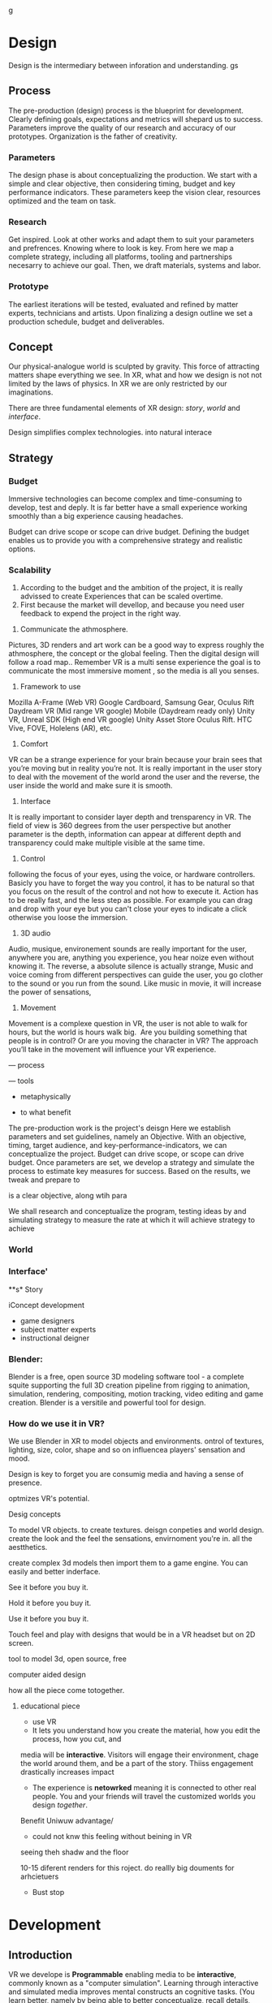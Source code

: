 g


* Design   


Design is the intermediary between inforation and understanding.   gs


** Process 

The pre-production (design) process is the blueprint for development.  Clearly defining goals, expectations and metrics will shepard us to success.  Parameters improve the quality of our research and accuracy of our prototypes.  Organization is the father of creativity. 

*** Parameters
The design phase is about conceptualizing the production.  We start with a simple and clear objective, then considering timing, budget and key performance indicators.  These parameters keep the vision clear, resources optimized and the team on task.  

*** Research
Get inspired.  Look at other works and adapt them to suit your parameters and prefrences.   Knowing where to look is key.   From here we map a complete strategy, including all platforms, tooling and partnerships necesarry to achieve our goal.    Then, we draft materials, systems and labor.

*** Prototype
The earliest iterations will be tested, evaluated and refined by matter experts, technicians and artists.   Upon finalizing a design outline we set a production schedule, budget and deliverables.

** Concept

Our physical-analogue world is sculpted by gravity.   This force of attracting matters shape everything we see.  In XR, what and how we design is not  not limited by the laws of physics.  In XR we are only restricted by our imaginations.  

There are three fundamental elements of XR design: /story/, /world/ and /interface/.

Design simplifies complex technologies. into natural interace





** Strategy	

*** Budget   

Immersive technologies can become complex and time-consuming to develop, test and deply.   It is far better have a small experience working smoothly than a big experience causing headaches.   

Budget can drive scope or scope can drive budget.  Defining the budget enables us to provide you with a comprehensive strategy and realistic options.  


*** Scalability
	2)	According to the budget and the ambition of the project, it is really advissed to create Experiences that can be scaled overtime. 
	3)	First because the market will devellop, and because you need user feedback to expend the project in the right way.
3) Communicate the athmosphere. 
Pictures, 3D renders and art work can be a good way to express roughly the athmosphere, the concept or the global feeling. Then the digital design will follow a road map.. Remember VR is a multi sense experience the goal is to communicate the most immersive moment , so the media is all you senses. 
4) Framework to use
Mozilla A-Frame (Web VR) Google Cardboard, Samsung Gear, Oculus Rift Daydream VR (Mid range VR google) Mobile (Daydream ready only) Unity VR, Unreal SDK (High end VR google) Unity Asset Store Oculus Rift. HTC Vive, FOVE, Holelens (AR), etc.

5) Comfort 
VR can be a strange experience for your brain because your brain sees that you’re moving but in reality you’re not. It is really important in the user story to deal with the movement of the world arond the user and the reverse, the user inside the world and make sure it is smooth.

6) Interface
It is really important to consider layer depth and trensparency in VR.
The field of view is 360 degrees from the user perspective but another parameter is the depth, information can appear at different depth and transparency could make multiple visible at the same time. 

7) Control
following the focus of your eyes, using the voice, or hardware controllers. 
Basicly you have to forget the way you control, it has to be natural so that you focus on the result of the control and not how to execute it. 
Action has to be really fast, and the less step as possible. 
For example you can drag and drop with your eye but you can't close your eyes to indicate a click otherwise you loose the immersion. 

8) 3D audio

Audio, musique, environement sounds are really important for the user, anywhere you are, anything you experience, you hear noize even without knowing it. The reverse, a absolute silence is actually strange,
Music and voice coming from different perspectives can guide the user, you go clother to the sound or you run from the sound. 
Like music in movie, it will increase the power of sensations,

9) Movement 

Movement is a complexe question in VR, the user is not able to walk for hours, but the world is hours walk big.  Are you building something that people is in control? Or are you moving the character in VR? The approach you’ll take in the movement will influence your VR experience. 







--- process

--- tools

- metaphysically

- to what benefit



The pre-production work is the project's deisgn   Here we establish parameters and set guidelines, namely an Objective.  With an objective, timing, target audience, and key-performance-indicators, we can conceptualize the project.   Budget can drive scope, or scope can drive budget.  Once parameters are set, we develop a strategy and simulate the process to estimate key measures for success.   Based on the results, we tweak and prepare to 




 is a clear objective, along wtih para

We shall research and conceptualize the program, testing ideas by and simulating strategy to measure the rate at which it will achieve strategy to achieve



*** World

*** Interface'

**s* Story


iConcept development

- game designers
- subject matter experts
- instructional deigner


*** Blender:

Blender is a free, open source 3D modeling software tool - a complete squite supporting the full 3D creation pipeline from rigging to animation, simulation, rendering, compositing, motion tracking, video editing and game creation. Blender is a versitile and powerful tool for design.   


*** How do we use it in VR? 

We use Blender in XR to model objects and environments. ontrol of textures, lighting, size, color, shape and so on influencea players' sensation and mood.

Design is key to forget you are consumig media and having a sense of presence.  


optmizes VR's potential.   


Desig concepts 

To model VR objects.   to create textures.  deisgn conpeties and world design.  create the look and the feel the sensations, envirnoment you're in.   all the aestthetics.    

create complex 3d models then import them to a game engine.   You can easily and better inderface.

See it before you buy it.

Hold it before you buy it.

Use it before you buy it.


Touch feel and play with designs that would be in a VR headset but on 2D screen.  

 tool to model 3d, open source, free


computer aided design


how all the piece come totogether.
****** educational piece

- use VR
- It lets you understand how you create the material, how you edit the process, how you cut, and 

media will be *interactive*.  Visitors will engage their environment, chage the world around them, and be a part of the story.  Thiiss engagement drastically increases impact

- The experience is *netowrked* meaning it is connected to other real people. You and your friends will travel the customized worlds you design /together/.


Benefit
Uniwuw advantage/ 
- could not knw this feeling without beining in VR


seeing theh shadw and the floor 

10-15 diferent renders for this roject.
do reallly big douments for arhcietuers 


-  Bust stop

* Development

** Introduction

 VR we develope is *Programmable* enabling media to be *interactive*, commonly known as a "computer simulation".   Learning through interactive and simulated media improves mental constructs an cognitive tasks. (You learn better, namely by being able to better conceptualize, recall details, and apply judgement/reasoning.    

![Dale's Cone of Learning] (/Users/joemecca/Documents/website-text-/Pages/1Solutions/2Services/2Productio gs n/Develope/1Game Engine)
  n

- The visitor will have a *visceral* expereince, because game engines can create life-like simulations.
i


![Your Brain on VR] /Users/joemecca/Documents/website-text-/Pages/1Solutions/2Services/2Production/Develope/1Game Engine



** Game Engine
A *game engine* is a software framework used to create interactive 3D media (XR).  We build XR in game engines.  Game engines enable all the features of the internet from social sharing to payment.  

Game engines equip developers to custom design virtual environments, program players, goals and rules as applications shared and experienced throgh personal computers, mobile dvices and gaming consules. Game engine framework's core functions are to render 3D graphics, engineer physics/collision (and response systems) manage memoreym shread, and graph scenes.   

Nova economizes the process of virtual reality (XR) development by adapting game engine builds (software executable) to create new VR expereinces.   By developing with foresight producers save time and money.   

The
Game Engines enable comprehensive developmenwith all the features of the internet from collaboration to payment, in 3D.

*** Program examples:
**** Virtual World Build
text descrion (Technical, metaphysical, benefit)
**** Infinte Walker
**** XR Color
**** XR Music

***** KK 1 sentence description 
- for all four programs
- 10 work max
- text descrion (Technical, metaphysical, benefit)

* Artificial Intelligence

Artificial Intelligence is intelligence demonstrated by a machine.   The branch of computer sciences that studies AI research studies and developes machines to perceive the environment and make adjustments to influence the likelihood of success at achieving goals.  Machines are designed to mimic "cognitive" functions associated with human minds, like "comprehension", or "deductive reasoning".


Artificial Agents enhances VR through 
- Personalization 
- Generative design
- Contextual awerness
- Data indexing
- character engines


*** Personaliztion
**** What it is
**** how is used in vr
**** why thats good (makes them money)

*** Generative design
**** What it is
**** how is used in vr
**** why thats good (makes them money)

*** Storefront navigation

At the front of a store, or in a virtual world, you will ask an AI "butler" or "host" for information about the local area.  These bots will grow more and more expert in communicating with patrons and visitors.  Think about friendly chatbots on a website, but personified as a character.

*** Contextual awerness

*Contextual awareness* allows the machine to compare the query to known information.  For example, google maps knows your location.   If you press the blue dot (ask where you are) it compares this request to its knowledge of the map.  The computer has a small degree of contextual awerness.   

In Virtual reality When a AI character knows it's surroundings it will play more thoughtfully, making for better competition/collaboration and game play.  AI characters train through trial and error.  They record the context of the successes and failures and adjust to optimize likelihood for success.   

***** BS   how can we use this information in VR? :SS:
---- You can use this information for 3D shopping. remote focus groups for shopping.



We synch with the player's cell phone and they post their experience to social media.


**** BS AI with VR an Social? :SS:

*** Data indxing

Artificial intelligent algorthms to better index user data.   If information is better categorized it will be better read and understood.  We'll comprehend larger and large sums of data, especially very intimate information VR can fascilitate, such as body movements and emotional states.  

A semi-technical explanaition of the process is to track, collate, distill and visualize.

By visualizng the data of VR players through   indexing you wholistically understand the user's experience. The AI creates visuals of comple data in 3D, so you can move around and scale the data in real-size.  This engagement significantl increases comprehension.  

*** Character engines

In Virtual Reality (XR) develops "character engines" into the experience.  These engine the characters behavior and desicion making.   By programming learning algorythms your characters can remember information about you, your game play, and whatever else we teach it to... within reason.  They can be your virtual friends.

Intelligent characters make for better game play.  The user's experience is familiar and personalized.   When you allow visitors to customize their environment, feel ownership.  Intelligent characters increase experience affinity and replay-value.


**** Programs of Interest

- Live forever audio capture
- Professional Services

** Natural Language Processing

*** What the technology is
*** How it is integrated in VR

We will talk with the concierge — not with commands, menus and quirky key combinations —but using our own human language.   This is Natural Language Processing, a foremost technique for human-to-machine discussions.   

* Biometric Software

Biometrics refers to metrics related to human biological characteristics, including physiology nd neurology. In virtual reality biometrics are used to measure interest, entertainment and intent.   

By monitoring physiological cues such as skin galvenization, eye dialation, heart and breathing rate, computers infer and escrapolate further details about the player and their experience.

This enables us to remove the many errors and barriors that stand between user and feedback.By using bio-measurements we improve the storyline and pin point player's interest, displeasure, fatigue, excitement and much more.  

The seven primary emotions monitored in traditional commercial software is happiness, sadness, anger, contempt, fear, disgust, and suprise.


***** KK lab Live on biometric applications
- hwo do we use these physiological cues to improve expereinces
- quantifiably, why does this information matter?

* Blockchain 

A "block"-"chain" is a distributed database (or ledger) that maintains a continuously growing list of ordered records.  Some major blockchain features include: 

- Secure, private transactions
- Microtransactions
- Public, imutable record keeping
- Democratized administrative control 
- General platform stability


Features, such as "smart contracts" allow us to host concerts in VR with secure micro-transactions.  An inumeral amount of people can attend concerts and experiences live with musicians and artists.  On a blockchain, you can charge them based on network contribution.  

Blockchain tech allows the users to exclusively own and control them content and platform the build.  


***** KK lab live blockchain and vr- very high level (elemenatary words and concepts) 
- highly technical
- describe the tech archeteure in paragraph form on a VR on the block chain

* Iot

The Internet of things (IoT) is the network of digitally conntected devices,such as home appliances and vehicles, that are conntected to the internet.  These devices are equipped with sensors and operating software, enabling remote access and managment.  For example, adjusting your beach house thermastat from upstate, or  recieving a text message notifying you the plants need watering (because your botany sensors noticed drought.  

Simulations of physical tasks allow for us to practice, minimize risks and scale profit margins.   Imagine remotely controlling construction machinerary.  By being in the simulation, apprentices can train without the risk of hurting themselves.   Experts can control machines remotely, cutting down on transportation costs.   Through the VR simulation one can navigate the controls to operate an actual piece of machinerary just as effectively as if he were int he machine itself, but from the other side of the world.  This is the "internet of things", which will quickly evolving into the "Internet of Everything" (IoE) and then the "Internet of Humans" (IoH).


***** JB internet of things graphics 
-- see example here; https://en.wikipedia.org/wiki/Internet_of_things#/media/File:Internet_of_Things.jpg


***** KK lab live on simulations connected to physical world shit
- focus on how simulations save time and money

* Haptics

the communication of devices thhrough touch and feel, as a reaction to an action.  This is the science of applying tactule sensations to controllers to interact with computer applications.   


Add a visceral dimension to virtual expeirences and 3D environments, most frequently by applying vibration, or electrostatic shock.  By using ex-devices, like gloves, vests, shoes and so on, the player receives non-verbal, non-visual feedback from the computer. 

Virtual experiences that train seurgeons and athletes rely on haptic technology to train muscles to maneuver with better presicion.  Our hands determine hardness, shape, tempertaure, texture weight and more.  There is a lot to be undetstood through touch and haptics development is a major contributor to immersion.  


***** KK Lab Live on how haptics engage senses  
- and how those senses influence perception, desicion making, retention (learning)
- write as if it is all currently happening, not as if it soon will
- shout out companies doing awesome stuff

* Photogrammetry:	

Is the scanning, computing and rendering of 3D models through 2D photographs and distance differentiators.   By taking several hundred photos of an object from strategic angles we redesign and texture photorealistic objects and environments.

Photogrammetry conveys real spaces as digital simulations,  Think "immersive realism".

Re-creating real environments in virtual reality enables us to simulate travel and fascilitate training.  By maping locations 

**** Related Products:	
- Bloomaway
- 




*** What the technology is
*** How it is integrated in VR








***** KK Lab Live - how phtogram is being used in XR
- objective: communicate photogram's best applications in XR
- 1-4 examples of industry uses, max
- intro half technical half metaphysical
- body 75% technical, 25% creative charm
- conclusion metaphysical
--  ^^ test this approach o



related blog

* Cryptocurrencies

Cryptocurrency is a a digital asset, secured by cryptography and designed to serve as monetary currency.   "cryptos" are renown for fast, secure, peer-to-peer transactions, developed on "blockchain" technologey.  

As a digital medium of exchange cryptourrencies are a convenient solution to buy or sell digital property. Cryptocurrencies empower virtual worlds with stable economic measures.

Virtual worlds might be bigger than your realize.  Nearly twenty years ago SeconfLife, a popular 2D virtual world, had a population greater than Australia's.   

In 2001 economist Edward Castronova estimated virtual world EverQuest's gross national product (GNP) at $135 million.  Per capita, richer than India, Bulgaria or China.  Today virtual gods amrket is estimated well over $15 billion. More than 430,000 players logged more than two hours per day at that time. 

The benefits of using crypto-currencies beyond secure and fast transacting without a third party is the anonyminity of holdings and fertile ground-work for more open markets.  It doesn't require

* Cloud computing

Cloud computing is the remote storage, access and control of computers.   A "cloud" is really just a server, and storing in the cloud merely means you are storing your data on someone elses' hard drive.  For example, iCloud is storing you data on Apple's hardware, instead of your own (locally).







** JB cloud computing graphic
- idea starter https://xenlife.com.au/wp-content/uploads/What-is-cloud-computing.png


*** What the technology is
*** How it is integrated in VR
*** Why they care (it maks them money)
	⁃	
	⁃	— Allows for remote storage
	⁃	— networked gaming
	⁃	— stream the VR game from someone else computer to yours
	⁃	— games are putting them all in the cloud, will run more smoothly
	⁃	— try an app before you download it
	⁃	— 
	⁃	
	⁃	

* The Web XR:

*** What the technology is
*** How it is integrated in VR
*** Why they care (it maks them money)

	⁃	— open and free platform
	⁃	— allows for more lightweight experiences
	⁃	— web XR framework, and can build anything in it
	⁃	— in unity you need to build from nothing.
	⁃	—
	⁃	
	⁃	

* Finite state machines

finite state machines are made of explicite states.    Imagine a simple video game character can be be in five different finite states, standing, walking, running, attacking, defending.   Each has its own commands and logic framework, when entering, enduring, or departing the state. States have rules tha indicate when they can transition and how.  For example the character must go from "standing" to "walking" before it can enter "running".

A "running" character will be less aware of their surroundings, while the "standing" character will be programmed to be more obervant for another character's attack.   Maybe the character can only enter "defending" for a short period of time, requiring it to enter "attacking" mode, or be injured.   

 Finite State Machines (FSM)s provide broader game-play and character engagement.  FSMs give game-play more depth of character, game-play possibilities, and longer time-in-play rates.  The more engaged a player is the more they will explore, chat, shop, play.   
9i
* AI

* Haptics


Tredmils give you movement without optical tracking sensors.  Your space is not limited, enabling broad spatial place in narrow spaces.  This inscreases safety and physical activity.   Tredmils enhance immersion.   

The subpack is a haptic vest which replicates bodily feelings one would experience in VR.   If you're playing Call of Duty and get shot your vest punches your point blank.  
subpack 
	⁃	   — — real time feedback, more immersion, 
	⁃	   — — elicits deeps emotions
	⁃	   — — stronger brand connection
	⁃	   — — experience things you could not feel in real life
	⁃	   — — raises the interest and intrigue
	⁃	        —— >   more play time more sales, increased sharing, better usability, retain a market for the product, better monetizati
	⁃	— controller feedback
	⁃	    — better relate to it.  better learn, better understand.  —   more you know, the better decisions you can make, the more you care,— passive subtle learning.   speak to them subconsciously.   gamification.   all he needs to win is pepsi (soda drinker pro)
	⁃	
	⁃	

* optical tracking 

*** What the technology is
*** How it is integrated in VR
*** Why they care (it maks them money)


	⁃	— tracks the person in the room and 
	⁃	—  more immersion.
	⁃	— less accidents, safety
	⁃	— enables spatial cognition
	⁃	— enables mixed reality
	⁃	— assists with proper movement
	⁃	— can gage your interest level 
	⁃	— computer vision integrates the surrounding area.   opens up to new methods.   
	⁃	if you are teleporting you cannot do anything that is balanced bath, and by tracking he movement
	⁃	—  
	⁃	
	⁃	
	⁃	Eye-tracking
	⁃	  — gage interest
	⁃	  — match attention with intention
	⁃	  — measure awareness, interest, focus, potentially intent
	⁃	  — measure effectiveness 
	⁃	
	⁃	
	⁃	AI Engine
	⁃	
	⁃	
	⁃	give them the versatility to chose a pasificis or a more aggressive route we can gage a lot about a person, their intereste, their demographic, 
	⁃	Bio-metric feedback
	⁃	
	⁃	
	⁃	
	⁃	
	⁃	** PRODUCT:
	⁃	
* motion tracking 



*** What the technology is
*** How it is integrated in VR
*** Why they care (it maks them money)

	⁃	— capture a real persona and put them as a NPC
	⁃	— enables real human movement for a npc.  
	⁃	— make a more realistic environment , more immersive, (not someones interpretations- -  looking at something you recognitive not just a bunch of polygons
	⁃	
	⁃	Projection mapping - 
	⁃	** the inverse of virtual reality
	⁃	
	⁃	—a strong connection to physical world objects like a building.  people work in it, see it everyday , grandfather helped build it
	⁃	— it is the art canvas
	⁃	— inverse a game engine vr/ar experience as a promotion
	⁃	— interactive tool, lets people engage
	⁃	— education tool.   
	⁃	
	⁃	
	⁃	
 -  - - Token sale of Vibe hub
	⁃	
	⁃	
	⁃	
	⁃	
	⁃	
	⁃	PRODUCTS:
	⁃	
	⁃	Why would someone want an anonymous company 
	⁃	— t protect their crypto
	⁃	— avoid paying unwanted third parties
	⁃	— benefits of anonymity,  security and safety from malicious players
	⁃	
	⁃	AR Branding 
	⁃	 — points for 
	⁃	— receive information (sponsored by brand content) and it will provide you with convenience and education and —> 

* Gaming industry:

- mobile 

platform membershare and size?

Which can we push VR games to.

Profile of the gamers.

Testimony on the future of XR by gamers

use gamers gate

Videogame junkies is a big game reviewer.

List of game industry influences.

In the likes of the gaming indsutry, we are indy


- made for competition
-- team based, co-=operation, communication and planning
-- strategy
-- social
-- unchartered experiences
-- communication
-- ranking/tiers 
-- playability
  + mechanics that work (unique mechanics) 
  + differnet 
-- balance
  + 

** spin off culture of the games
*** Community

*** Fan Art

*** Lore / Theories

*** Music


** Replay value
 - the dungeons are randomly generated. 
 - different endings
 - differnet gae play
 - variety of characters
 - variety of characters 
 - 

* Spatial OS

-yarm
/Who is using it? Automaton for their upcoming game Maverick's: Proving Grounds, Abyssals being developped by some Improbable developers, MetaWorld by HelloVR, Avalon by Lil Sumn Games, Worlds Adrift by Bossa Studios, Geekzonia by Eventual and Soluis, Shattered Lives by toxicbrain, Vanishing Stars by NINPO, Seed by Klang Games, Lazarus by Spilt Milk Studios, Forsaken Legends by Holy Fire Games, Rebel Horizons by Entrada Interactive, 
-https://improbable.io/games/blog/unity-and-spatialos-and-spiders
-(I can't find it at the moment but there was one for Maverick's: Proving Grounds)
How much can it store? It should be able to store as much as you need it to
What's is it built on (how is the program built)? It's an SDK to be used in clients
Can you access it from anywhere? Cloud, should be able to acces from anywhere
What's the speed? Should be faster than if you had to runt he game on your own system
-"This means that the simulation is not limited to what a single flocking worker can do. Indeed, our local deployment used only 200 birds, but when we spawn a flock of thousands of birds in the cloud, SpatialOS automatically runs 3 instances of the flocking worker to handle the workload." <- From a description about "workers" in games made in SpatialOS, example of how "workload" is handled
What languages does it support? Unity can be used as the client on which to build the game and to simulate the physics, Unreal Engine, C++, Java, Go, C#, Objective-C, NodeJS
-"There can be thousands of players and spiders in the world, but SpatialOS sends each client updates only for the entities that the player can see, and only the components relevant to the visualisation. For example, the client gets the position and rotation of the spiders, but not their AI state, since that is used by the AI code that runs in a logic worker in the simulation layer." <- From a description of the code for the game Abyssals being made in SpatialOS
-"There are many advantages to creating workers in this way. C++ is a stable and well-integrated language. Thousands of off-the-shelf SDKs could be easily integrated, to help achieve anything from pathfinding to protein folding. Using the C++ API as a starting point, it is possible to create a reusable framework for new workers in any programming language that has a C++ API or C++ bindings." <- From a description about "workers" in games made in SpatialOS
-https://github.com/improbable-public/abyssals/tree/master/workers/unity/Assets/Gamelogic/Src
How are products exported? https://docs.improbable.io/reference/12.1/shared/deploy/deploy-cloud
What hardware is required to run it and games made on it? https://docs.improbable.io/reference/12.1/shared/get-started/requirements
Does it have an app? No mobile app, just the SDK/development platform

Relevant/Important Links:
https://improbable.io/games/blog/were-building-a-starter-vr-project-for-spatialos
https://docs.improbable.io/reference/12.1/index
https://improbable.io/games/blog/the-future-of-the-game-engine
https://improbable.io/games/blog/grpc-web-moving-past-restjson-towards-type-safe-web-apis

-Develop games in Unity or Unreal Engine with SpatialOS SDK: https://improbable.io/get-spatialos
-Web App Development

"Couple the power of SpatialOS with a dedicated team of designers and artists, and suddenly youíve got the groundwork for a massive, multi-client, production-ready online game that supports thousands of simultaneous players, in a matter of weeks."?
  
* Robotoics

* Holograms

* Projection Mapping

* Volumetrics Display





## KK research sources
- Find 10 research documents PDFs from credible sources
- save them in a single folder.
- they will be linekd to on our "resource center"
- idea starters for keywords include : Virtual currencies, virtual eonomy, vr growth, economic impact of virtual worlds, 


* Spatial OS

-yarm
/Who is using it? Automaton for their upcoming game Maverick's: Proving Grounds, Abyssals being developped by some Improbable developers, MetaWorld by HelloVR, Avalon by Lil Sumn Games, Worlds Adrift by Bossa Studios, Geekzonia by Eventual and Soluis, Shattered Lives by toxicbrain, Vanishing Stars by NINPO, Seed by Klang Games, Lazarus by Spilt Milk Studios, Forsaken Legends by Holy Fire Games, Rebel Horizons by Entrada Interactive, 
-https://improbable.io/games/blog/unity-and-spatialos-and-spiders
-(I can't find it at the moment but there was one for Maverick's: Proving Grounds)
How much can it store? It should be able to store as much as you need it to
What's is it built on (how is the program built)? It's an SDK to be used in clients
Can you access it from anywhere? Cloud, should be able to acces from anywhere
What's the speed? Should be faster than if you had to runt he game on your own system
-"This means that the simulation is not limited to what a single flocking worker can do. Indeed, our local deployment used only 200 birds, but when we spawn a flock of thousands of birds in the cloud, SpatialOS automatically runs 3 instances of the flocking worker to handle the workload." <- From a description about "workers" in games made in SpatialOS, example of how "workload" is handled
What languages does it support? Unity can be used as the client on which to build the game and to simulate the physics, Unreal Engine, C++, Java, Go, C#, Objective-C, NodeJS
-"There can be thousands of players and spiders in the world, but SpatialOS sends each client updates only for the entities that the player can see, and only the components relevant to the visualisation. For example, the client gets the position and rotation of the spiders, but not their AI state, since that is used by the AI code that runs in a logic worker in the simulation layer." <- From a description of the code for the game Abyssals being made in SpatialOS
-"There are many advantages to creating workers in this way. C++ is a stable and well-integrated language. Thousands of off-the-shelf SDKs could be easily integrated, to help achieve anything from pathfinding to protein folding. Using the C++ API as a starting point, it is possible to create a reusable framework for new workers in any programming language that has a C++ API or C++ bindings." <- From a description about "workers" in games made in SpatialOS
-https://github.com/improbable-public/abyssals/tree/master/workers/unity/Assets/Gamelogic/Src
How are products exported? https://docs.improbable.io/reference/12.1/shared/deploy/deploy-cloud
What hardware is required to run it and games made on it? https://docs.improbable.io/reference/12.1/shared/get-started/requirements
Does it have an app? No mobile app, just the SDK/development platform

Relevant/Important Links:
https://improbable.io/games/blog/were-building-a-starter-vr-project-for-spatialos
https://docs.improbable.io/reference/12.1/index
https://improbable.io/games/blog/the-future-of-the-game-engine
https://improbable.io/games/blog/grpc-web-moving-past-restjson-towards-type-safe-web-apis

-Develop games in Unity or Unreal Engine with SpatialOS SDK: https://improbable.io/get-spatialos
-Web App Development

"Couple the power of SpatialOS with a dedicated team of designers and artists, and suddenly youíve got the groundwork for a massive, multi-client, production-ready online game that supports thousands of simultaneous players, in a matter of weeks."?
  
* Robotoics
* Holograms
* Projection Mapping
* Physics Engine
** 
